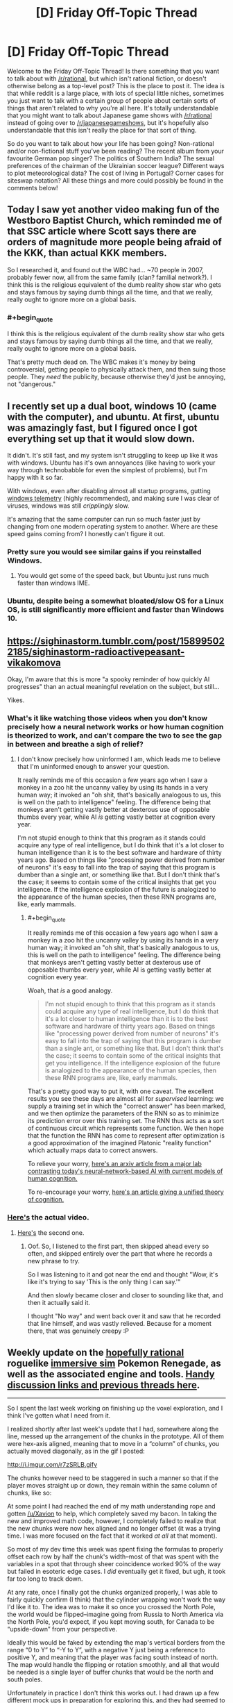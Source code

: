 #+TITLE: [D] Friday Off-Topic Thread

* [D] Friday Off-Topic Thread
:PROPERTIES:
:Author: AutoModerator
:Score: 15
:DateUnix: 1490972705.0
:END:
Welcome to the Friday Off-Topic Thread! Is there something that you want to talk about with [[/r/rational]], but which isn't rational fiction, or doesn't otherwise belong as a top-level post? This is the place to post it. The idea is that while reddit is a large place, with lots of special little niches, sometimes you just want to talk with a certain group of people about certain sorts of things that aren't related to why you're all here. It's totally understandable that you might want to talk about Japanese game shows with [[/r/rational]] instead of going over to [[/r/japanesegameshows]], but it's hopefully also understandable that this isn't really the place for that sort of thing.

So do you want to talk about how your life has been going? Non-rational and/or non-fictional stuff you've been reading? The recent album from your favourite German pop singer? The politics of Southern India? The sexual preferences of the chairman of the Ukrainian soccer league? Different ways to plot meteorological data? The cost of living in Portugal? Corner cases for siteswap notation? All these things and more could possibly be found in the comments below!


** Today I saw yet another video making fun of the Westboro Baptist Church, which reminded me of that SSC article where Scott says there are orders of magnitude more people being afraid of the KKK, than actual KKK members.

So I researched it, and found out the WBC had... ~70 people in 2007, probably fewer now, all from the same family (clan? familial network?). I think this is the religious equivalent of the dumb reality show star who gets and stays famous by saying dumb things all the time, and that we really, really ought to ignore more on a global basis.
:PROPERTIES:
:Author: CouteauBleu
:Score: 13
:DateUnix: 1490987325.0
:END:

*** #+begin_quote
  I think this is the religious equivalent of the dumb reality show star who gets and stays famous by saying dumb things all the time, and that we really, really ought to ignore more on a global basis.
#+end_quote

That's pretty much dead on. The WBC makes it's money by being controversial, getting people to physically attack them, and then suing those people. They /need/ the publicity, because otherwise they'd just be annoying, not "dangerous."
:PROPERTIES:
:Author: electrace
:Score: 8
:DateUnix: 1490988556.0
:END:


** I recently set up a dual boot, windows 10 (came with the computer), and ubuntu. At first, ubuntu was amazingly fast, but I figured once I got everything set up that it would slow down.

It didn't. It's still fast, and my system isn't struggling to keep up like it was with windows. Ubuntu has it's own annoyances (like having to work your way through technobabble for even the simplest of problems), but I'm happy with it so far.

With windows, even after disabling almost all startup programs, gutting [[https://www.bleepingcomputer.com/forums/t/632984/how-to-completely-stop-microsoft-compatibility-telemetry/][windows telemetry]] (highly recommended), and making sure I was clear of viruses, windows was still /cripplingly/ slow.

It's amazing that the same computer can run so much faster just by changing from one modern operating system to another. Where are these speed gains coming from? I honestly can't figure it out.
:PROPERTIES:
:Author: electrace
:Score: 14
:DateUnix: 1490987722.0
:END:

*** Pretty sure you would see similar gains if you reinstalled Windows.
:PROPERTIES:
:Author: Magodo
:Score: 5
:DateUnix: 1491024453.0
:END:

**** You would get some of the speed back, but Ubuntu just runs much faster than windows IME.
:PROPERTIES:
:Author: SvalbardCaretaker
:Score: 3
:DateUnix: 1491025231.0
:END:


*** Ubuntu, despite being a somewhat bloated/slow OS for a Linux OS, is still significantly more efficient and faster than Windows 10.
:PROPERTIES:
:Author: blazinghand
:Score: 2
:DateUnix: 1491041233.0
:END:


** [[https://sighinastorm.tumblr.com/post/158995022185/sighinastorm-radioactivepeasant-vikakomova]]

Okay, I'm aware that this is more "a spooky reminder of how quickly AI progresses" than an actual meaningful revelation on the subject, but still...

Yikes.
:PROPERTIES:
:Author: LiteralHeadCannon
:Score: 10
:DateUnix: 1490973445.0
:END:

*** What's it like watching those videos when you don't know precisely how a neural network works or how human cognition is theorized to work, and can't compare the two to see the gap in between and breathe a sigh of relief?
:PROPERTIES:
:Score: 9
:DateUnix: 1490996381.0
:END:

**** I don't know precisely how uninformed I am, which leads me to believe that I'm uninformed enough to answer your question.

It really reminds me of this occasion a few years ago when I saw a monkey in a zoo hit the uncanny valley by using its hands in a very human way; it invoked an "oh shit, that's basically analogous to us, this is well on the path to intelligence" feeling. The difference being that monkeys aren't getting vastly better at dexterous use of opposable thumbs every year, while AI /is/ getting vastly better at cognition every year.

I'm not stupid enough to think that this program as it stands could acquire any type of real intelligence, but I do think that it's a lot closer to human intelligence than it is to the best software and hardware of thirty years ago. Based on things like "processing power derived from number of neurons" it's easy to fall into the trap of saying that this program is dumber than a single ant, or something like that. But I don't think that's the case; it seems to contain some of the critical insights that get you intelligence. If the intelligence explosion of the future is analogized to the appearance of the human species, then these RNN programs are, like, early mammals.
:PROPERTIES:
:Author: LiteralHeadCannon
:Score: 3
:DateUnix: 1490997859.0
:END:

***** #+begin_quote
  It really reminds me of this occasion a few years ago when I saw a monkey in a zoo hit the uncanny valley by using its hands in a very human way; it invoked an "oh shit, that's basically analogous to us, this is well on the path to intelligence" feeling. The difference being that monkeys aren't getting vastly better at dexterous use of opposable thumbs every year, while AI is getting vastly better at cognition every year.
#+end_quote

Woah, that /is/ a good analogy.

#+begin_quote
  I'm not stupid enough to think that this program as it stands could acquire any type of real intelligence, but I do think that it's a lot closer to human intelligence than it is to the best software and hardware of thirty years ago. Based on things like "processing power derived from number of neurons" it's easy to fall into the trap of saying that this program is dumber than a single ant, or something like that. But I don't think that's the case; it seems to contain some of the critical insights that get you intelligence. If the intelligence explosion of the future is analogized to the appearance of the human species, then these RNN programs are, like, early mammals.
#+end_quote

That's a pretty good way to put it, with one caveat. The excellent results you see these days are almost all for /supervised/ learning: we supply a training set in which the "correct answer" has been marked, and we then optimize the parameters of the RNN so as to minimize its prediction error over this training set. The RNN thus acts as a sort of continuous circuit which represents some function. We then hope that the function the RNN has come to represent after optimization is a good approximation of the imagined Platonic "reality function" which actually maps data to correct answers.

To relieve your worry, [[https://arxiv.org/abs/1604.00289v1][here's an arxiv article from a major lab contrasting today's neural-network-based AI with current models of human cognition.]]

To re-encourage your worry, [[https://www.ncbi.nlm.nih.gov/pmc/articles/PMC4915327/][here's an article giving a unified theory of cognition.]]
:PROPERTIES:
:Score: 2
:DateUnix: 1491021107.0
:END:


*** [[https://www.youtube.com/watch?v=FsVSZpoUdSU][Here's]] the actual video.
:PROPERTIES:
:Author: electrace
:Score: 6
:DateUnix: 1490990120.0
:END:

**** [[https://www.youtube.com/watch?v=NG-LATBZNBs][Here's]] the second one.
:PROPERTIES:
:Author: LiteralHeadCannon
:Score: 5
:DateUnix: 1490990606.0
:END:

***** Oof. So, I listened to the first part, then skipped ahead every so often, and skipped entirely over the part that where he records a new phrase to try.

So I was listening to it and got near the end and thought "Wow, it's like it's trying to say 'This is the only thing I can say.'"

And then slowly became closer and closer to sounding like that, and then it actually said it.

I thought "No way" and went back over it and saw that he recorded that line himself, and was vastly relieved. Because for a moment there, that was genuinely creepy :P
:PROPERTIES:
:Author: DaystarEld
:Score: 1
:DateUnix: 1491161929.0
:END:


** Weekly update on the [[https://docs.google.com/document/d/11QAh61C8gsL-5KbdIy5zx3IN6bv_E9UkHjwMLVQ7LHg/edit?usp=sharing][hopefully rational]] roguelike [[https://www.youtube.com/watch?v=kbyTOAlhRHk][immersive sim]] Pokemon Renegade, as well as the associated engine and tools. [[https://docs.google.com/document/d/1EUSMDHdRdbvQJii5uoSezbjtvJpxdF6Da8zqvuW42bg/edit?usp=sharing][Handy discussion links and previous threads here]].

--------------

So I spent the last week working on finishing up the voxel exploration, and I think I've gotten what I need from it.

I realized shortly after last week's update that I had, somewhere along the line, messed up the arrangement of the chunks in the prototype.  All of them were hex-axis aligned, meaning that to move in a “column” of chunks, you actually moved diagonally, as in the gif I posted:

[[http://i.imgur.com/r7zSRLB.gifv]]

The chunks however need to be staggered in such a manner so that if the player moves straight up or down, they remain within the same column of chunks, like so:

[[http://i.imgur.com/xi53M9h.png]]

At some point I had reached the end of my math understanding rope and gotten [[/u/Xavion]] to help, which completely saved my bacon. In taking the new and improved math code, however, I completely failed to realize that the new chunks were now hex aligned and no longer offset (it was a trying time.  I was more focused on the fact that it worked /at all/ at that moment).

So most of my dev time this week was spent fixing the formulas to properly offset each row by half the chunk's width--most of that was spent with the variables in a spot that through sheer coincidence worked 90% of the way but failed in esoteric edge cases.  I /did/ eventually get it fixed, but ugh, it took far too long to track down.

At any rate, once I finally got the chunks organized properly, I was able to fairly quickly confirm (I think) that the cylinder wrapping won't work the way I'd like it to.  The idea was to make it so once you crossed the North Pole, the world would be flipped--imagine going from Russia to North America via the North Pole, you'd expect, if you kept moving south, for Canada to be “upside-down” from your perspective.

Ideally this would be faked by extending the map's vertical borders from the range “0 to Y” to “-Y to Y”, with a negative Y just being a reference to positive Y, and meaning that the player was facing south instead of north.  The map would handle the flipping or rotation smoothly, and all that would be needed is a single layer of buffer chunks that would be the north and south poles.

Unfortunately in practice I don't think this works out.  I had drawn up a few different mock ups in preparation for exploring this, and they had seemed to confirm that it would work, but alas.  There isn't any way (that I could find) to have the chunks be flipped vertically, preserve relationships between chunks, preserve relationships between hexes within the chunk, /and/ not result in some portion of the map having you drive north from Canada only to arrive back in Canada somehow.

Oh well.  It would have been nice, but I suppose I'll have to settle for having a torus-shaped world.  If anyone is able to work out the math and prove me wrong, however, please let me know!  It would be nice to have an almost-spherical 2D map.

--------------

And with that, I'll call /this/ prototyping phase done.  I didn't actually deliver working executables that contained everything I wanted, but I /did/ get the data I needed from each one, so...I guess that's a win?

Tonight I will be setting up the three repositories that we will need (XGEF Framework, Mods, Game) and start work on hashing out the specifics of the engine's design.  I've got a [[https://docs.google.com/document/d/1SlYaK6vZ0OmkQsuVOMCIOMb6nPIU9I1vKMTFMEL0Wk8/edit?usp=sharing][50 page design document]] to work off of, better understanding of some of the more finicky bits, and the support of a very helpful following.  

Guess it's time to get this show on the road.

--------------

If you would like to help contribute, or if you have a question or idea that isn't suited to comment or PM, then feel free to request access to the [[/r/PokemonRenegade]] subreddit.  If you'd prefer real-time interaction, join us [[https://discord.gg/sM99CF3][on the #pokengineering channel of the /r/rational Discord server]]!  
:PROPERTIES:
:Author: ketura
:Score: 9
:DateUnix: 1490978351.0
:END:

*** #+begin_quote
  It would have been nice, but I suppose I'll have to settle for having a torus-shaped world.
#+end_quote

Do we know for a fact that the Pokemon games /don't/ take place on a torus world? >:P
:PROPERTIES:
:Author: callmebrotherg
:Score: 2
:DateUnix: 1491074279.0
:END:

**** Heh, I suppose not. It's just one of those fridge logic things, when you realize "wait a moment, this isn't a sphere /at all/." Feels intellectually dishonest.
:PROPERTIES:
:Author: ketura
:Score: 3
:DateUnix: 1491075372.0
:END:

***** Nod. But if, say, the reader found, via an easter egg conversation, that this was all taking place on some sort of small ringworld, well, it wouldn't be the oddest thing in the game, would it?

"And so, for various complicated reasons, Arceus gave up on trying to make the world into a sphere, and just made a giant torus instead."
:PROPERTIES:
:Author: callmebrotherg
:Score: 2
:DateUnix: 1491081628.0
:END:


** It occurs to me that the ideal forum probably would have these three attributes...\\
- Each comment can have multiple children. Conversation threads can be followed even after they diverge (e.g., two people reply to the same comment).\\
- Each comment can have multiple parents. Conversation threads can be followed even after they converge (e.g., one person replies to multiple comments).\\
- All comments are easily searchable by full text and permanently archived. Conversations can be found and read long after their original production.

Consider...\\
- On Reddit and Voat, a comment can't have more than one parent. Conversation threads can't converge and be consolidated. If I want to reply to multiple people with one comment, I have to use username alerts for all but one of them.\\
- On XenForo and vBulletin forums, a comment can't have /any/ children. You can follow a conversation thread /backward/, but you can't follow it /forward/!\\
- On anonymous imageboards, archival is temporary, incomplete, unsearchable, and/or conducted primarily by third-party sites.

(I don't at all understand the popularity of Discord.)

--------------

[[http://imgur.com/a/Evtf1][Three old April Fool's jokes]]

--------------

I'm rather surprised to have accumulated /two/ glowing [[https://en.wikipedia.org/wiki/Panegyric][panegyrics]] in the past two years...\\
- 2015-04-08: [[http://i.imgur.com/us8YiC1.png][A past conversation partner on my candor]]\\
- 2017-03-24: [[http://i.imgur.com/nkGOlq8.png][An illustrious modder of /Crusader Kings II/ on my skill in modding that game]]

I remain skeptical of such claims as the second (see the [[http://i.imgur.com/qmXYYEt.png][previous episode]] and subsequent [[http://np.reddit.com/r/rational/comments/5p4cvt/d_friday_offtopic_thread/dcoxezg][discussion]]), but I can at least embrace the first.

--------------

The choice of where a link should be placed in text often is quite interesting. Take [[http://i.imgur.com/BbksgtS.png][this Slate Star Codex post]] as an example...\\
- =Related: Leave voters prefer=...: I would have placed the link on =Related=, =prefer=, or =prefer their steaks well-done=. Putting it on =prefer their steaks= seems a little disjointed, to me.\\
- =Also in European polling news:=...: I would have extended the link leftward to include =are=, at the very least--or just put it on =Also in European polling news=.\\
- =Jared Rubin on why=...: Why not include the entire sentence in the link? Or at least add =during the Renaissance= to it?\\
The list goes on.

At the beginning of this very section, I had to choose between placing the link on =this Slate Star Codex post= and placing it merely on =post=. I feel as if placing the link solely on =post= would have seemed like... an affectation, maybe? I don't know.

(At the end of that last sentence, I had to choose between =don't know= and =dunno=, too. Endless decisions!)

(And all this is without even getting into whether =<a href="https://www.fanfiction.net/s/5193644"><em>Time Braid</em></a>= or =<em><a href="https://www.fanfiction.net/s/5193644">Time Braid</a></em>= is preferable...)

--------------

Watch out, [[/u/eaturbrainz][u/eaturbrainz]]! The admins [[http://np.reddit.com/r/Anarchism/comments/621gs3][apparently]] think that saying =bash the fash= is grounds for being banned. (rolls eyes)
:PROPERTIES:
:Author: ToaKraka
:Score: 8
:DateUnix: 1490976201.0
:END:

*** Fine, fine, I bloody changed it!
:PROPERTIES:
:Score: 6
:DateUnix: 1490996318.0
:END:

**** We did it reddit!
:PROPERTIES:
:Author: BadGoyWithAGun
:Score: 3
:DateUnix: 1491067609.0
:END:

***** Don't make me change it to, "Let the boots do the talking", another Oi Polloi song.
:PROPERTIES:
:Score: 1
:DateUnix: 1491082928.0
:END:


** I'm running a SufficientVelocity Worm-based Quest (AU) where you, the player are a shard (name for the mechanism that people receive power) known as, among other things, Counter.

Essentially, the host takes damage and you the reader are to counter the damage they receive. The story is the host learning to live with the adaptations you vote as they about their life of conflict, some times desired some times not so much.

I'd love it if you guys joined in.

[[https://forums.sufficientvelocity.com/threads/adapt-and-counter-worm-au.37294/#post-8186646]]

Additionally, I'm writing a worm fanfiction based on With Friends Like These. I'm trying to keep it rational, but I make no claims that it will be able to stay that way. I'm doing much less planning for friendbringer than I am for the pokemon fic.

Read it on SV here (do not read unless you have already read worm): [[https://forums.sufficientvelocity.com/threads/the-friendbringer-recursive-fanfiction-and-night-a-pokemon-story.36692/]]
:PROPERTIES:
:Author: Dwood15
:Score: 7
:DateUnix: 1490978049.0
:END:


** I have recently come into some disposable income (from poor student level) and am trying to identify good housekeeping investments, in terms of money per time saved.

Dish washer and vacuum cleaner seem like the two most obvious points on that list. Is the step up to a vacuum robot worth it? Anything else thats in the magnitude of those two?
:PROPERTIES:
:Author: SvalbardCaretaker
:Score: 5
:DateUnix: 1490978594.0
:END:

*** I recently ordered a dewalt cordless wet/dry shop-vac. They take electric drill batteries.

The trade off with a conventional vacuum, the kind you push along the floor, is dubious. It's less good for mass cleaning floors, but better for reaching into crevices in furniture, or doing the first pass on cleaning large spills, or detailing a car, etc. It seems to have a lot more suction for the price than most the vacuums I've used. If you're house has a lot of carpets, go with a traditional vacuum. If not, a shop vac like the dewalt portable one might be a good choice. It cost me cad $115.
:PROPERTIES:
:Author: traverseda
:Score: 3
:DateUnix: 1490979629.0
:END:


*** #+begin_quote
  Is the step up to a vacuum robot worth it?
#+end_quote

A sweeping robot is good if you have a shedding dog with hardwood/tile floors, but it's not a substitute for cleaning. It just gets rid of the excess hair.

I don't have any experience with vacuum robots, but I doubt they could take the place of an actual vacuum.
:PROPERTIES:
:Author: electrace
:Score: 3
:DateUnix: 1490988357.0
:END:


*** With a dishwasher, save up and spring for a decent one. We got a Bosch (AU$1000) one and my parents got the cheapest one they could (brandless, ~AU$4-600). Whenever I'm at my parents' house using their dishwasher I am constantly amazed by how.... clunky it is. The trays don't roll smoothly, and it's really irritating to use. We chose the Bosch one because our consumer reports magazine (Choice) rated it the highest (well, it and I think the Asko, which was another $300-$400). But very glad for it. Do your research!!!!
:PROPERTIES:
:Author: MagicWeasel
:Score: 2
:DateUnix: 1491123796.0
:END:

**** YOU ARE A CHEELA ASTRONAUT????

OMG
:PROPERTIES:
:Author: SvalbardCaretaker
:Score: 2
:DateUnix: 1491219231.0
:END:

***** You are like the first person to mention the reference, and in a thread about dishwashers!! You just made my day!
:PROPERTIES:
:Author: MagicWeasel
:Score: 2
:DateUnix: 1491219551.0
:END:

****** I was just upvoting your reply to my question, skimmed the flavor, closed the tab - than my brain caught up. Sorry for wasting your life like this - 'twas nice knowing you
:PROPERTIES:
:Author: SvalbardCaretaker
:Score: 2
:DateUnix: 1491219690.0
:END:

******* I spent a surprisingly long amount of time pondering what my flair should be. Wanted something related to rational fiction but that wasn't one of the four dozen options we had to work with. Dragon's Egg naturally sprung to mind. Now I think of it, I wonder if there's a thread about it on here? Not sure if it counts as Rational though, but the extreme focus on neutron star physics is really cool.
:PROPERTIES:
:Author: MagicWeasel
:Score: 2
:DateUnix: 1491219908.0
:END:

******** It does fit some of the themes - lots of developmental/competence and physics porn.

Its influence on me cannot be overestimated; reading it once a year from 8-15 or so gave me a really intuituive grasp on many of the physical concepts that apply around a neutron star. (magnetism, centrifugal force, tides, gravity etc)
:PROPERTIES:
:Author: SvalbardCaretaker
:Score: 2
:DateUnix: 1491229698.0
:END:

********* Wow, that's amazing!

I found out about it on Wikipedia when I was going down a rabbit hole in high school, and I thought about how badly I wanted to read the book because it seemed so good. Unfortunately none of my local libraries had it. One day when I'm in university, I'm reading about the book on Wikipedia again and there's a button to search local university libraries for it. I find out it's in another university's library in my city.

Trembling I manage to put a request for an inter-library loan for it (I was worried on some level that they might say "this is a novel and not at all related to your degree, request denied!" but they didn't). It arrives about a week later and I read it, all the while thinking how lucky I am to have been able to track down a copy. After reading it two or three times I return it and then do the same thing with /Starquake/, which I have to inter-library loan from /New Zealand/.

Eventually I managed to find a bootleg Kindle copy of dragon's egg (at the time it was not on Amazon, I am pretty sure I've bought an official copy from Amazon since because the bootleg copy didn't have the pictures in the appendix) and bought Starquake for Kindle.

I've never gone through so much trouble before or since to read a book, and if I wanted to read it today I would have gone to [[http://www.booko.com.au][www.booko.com.au]] and looked it up and probably bought a second hand copy for under $10. Isn't technology wonderful? (And I must have first read Dragon's Egg circa 2009?)
:PROPERTIES:
:Author: MagicWeasel
:Score: 2
:DateUnix: 1491260136.0
:END:

********** That is quite a lot of effort to go to read a book. Good on you! Picking it up from my fathers extensive library was waayyy easier.
:PROPERTIES:
:Author: SvalbardCaretaker
:Score: 2
:DateUnix: 1491349153.0
:END:

*********** I am sure it's the sort of story I'll tell my hypothetical grandchildren about in the years to come. It was very satisfying.
:PROPERTIES:
:Author: MagicWeasel
:Score: 1
:DateUnix: 1491351956.0
:END:


** I just discovered that [[/r/ynot][r/ynot]] wasn't taken, so I've started a subreddit there for topics where someone can hopefully give a nuanced answer to why something isn't possible/true/feasible in the present sense.

The idea isn't to make flat assertions for or against, but to explore why expert opinion may lean skeptically on certain possibilities. I've found that this is in general a pretty good way to learn more about topics -- find out what the known limits are and what the reason is for them.
:PROPERTIES:
:Author: lsparrish
:Score: 6
:DateUnix: 1490992749.0
:END:


** Hi, I'm a long time lurker of this sub and it's great to finally post. Last week I taught a class on Fermi estimation and problem-solving skills to high school students! It was a fantastic experience and doing the prep work finally gave me the motivation to read through "The Art of Insight in Science and Engineering", "Sustainability --without the Hot Air", and "Guesstimation". Does anyone here know of any other good sources to expand on this kind of reduced and simplified model thinking?
:PROPERTIES:
:Author: gyrovagueGeist
:Score: 4
:DateUnix: 1490997979.0
:END:


** From [[/r/place][r/place]] [[http://i.imgur.com/0gZITMh.png]]
:PROPERTIES:
:Author: _stoodfarback
:Score: 3
:DateUnix: 1491023424.0
:END:

*** damn nice.
:PROPERTIES:
:Author: GaBeRockKing
:Score: 2
:DateUnix: 1491025588.0
:END:


** Everybody here need's to get on down to [[/r/place]] and make your mark.
:PROPERTIES:
:Author: AmeteurOpinions
:Score: 2
:DateUnix: 1490988783.0
:END:

*** We need to coordinate something. For now I'm just helping repair other projects, but if [[/r/rational][r/rational]] can decide on something to draw me and my alt account are in.
:PROPERTIES:
:Author: GaBeRockKing
:Score: 3
:DateUnix: 1490999327.0
:END:


*** Being impatient I find the five minute timeout too high.
:PROPERTIES:
:Author: TimTravel
:Score: 1
:DateUnix: 1491048958.0
:END:


*** My redditing time preference is far too high to stick to this.
:PROPERTIES:
:Author: BadGoyWithAGun
:Score: 1
:DateUnix: 1491067739.0
:END:


** So anyone on [[/r/place]] should help out [[/r/parahumans]] at their drawing that starts at [[https://www.reddit.com/r/place#x=689&y=456]] and expands right and down.

Don't antagonize [[/r/straya]], though-- they're allied to us. Current projects are

- making a worm (bottom right)
- sectioning off the beetle (only into non-art greenspace)
- helping repair [[/r/straya]]'s kangaroo
:PROPERTIES:
:Author: GaBeRockKing
:Score: 2
:DateUnix: 1491074641.0
:END:
